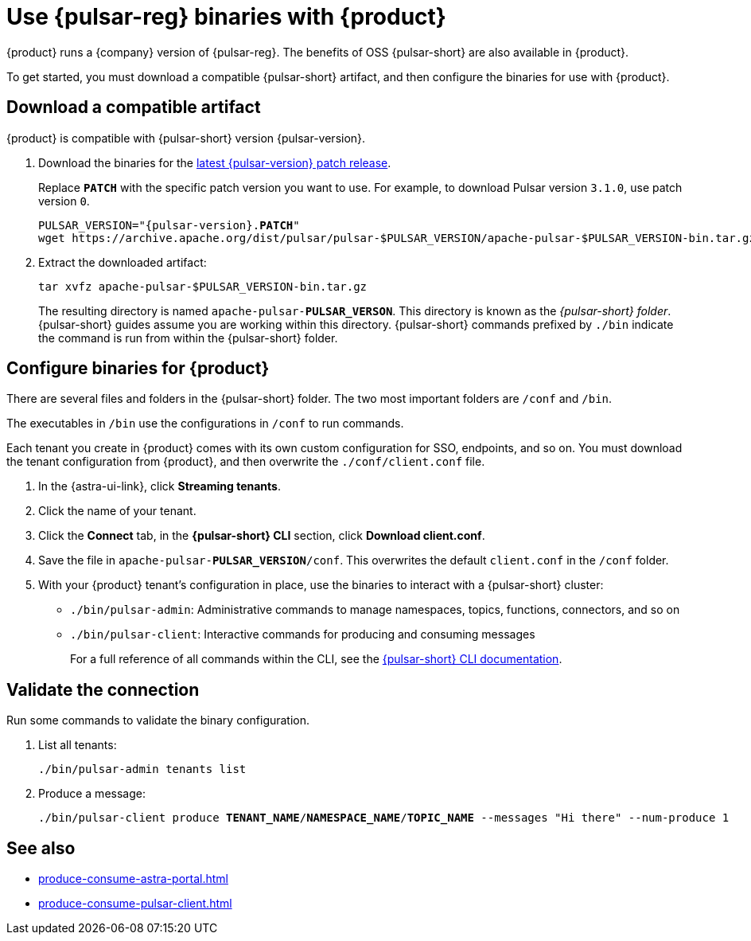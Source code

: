 =  Use {pulsar-reg} binaries with {product}
:navtitle: Configure the {pulsar-short} CLI
:description: Download a compatible {pulsar-short} artifact and configure the binaries for use with {product}.

{product} runs a {company} version of {pulsar-reg}.
The benefits of OSS {pulsar-short} are also available in {product}.

To get started, you must download a compatible {pulsar-short} artifact, and then configure the binaries for use with {product}.

== Download a compatible artifact

{product} is compatible with {pulsar-short} version {pulsar-version}.

. Download the binaries for the https://pulsar.apache.org/download/[latest {pulsar-version} patch release].
+
Replace `**PATCH**` with the specific patch version you want to use.
For example, to download Pulsar version `3.1.0`, use patch version `0`.
+
[source,shell,subs="+quotes,+attributes"]
----
PULSAR_VERSION="{pulsar-version}.**PATCH**"
wget https://archive.apache.org/dist/pulsar/pulsar-$PULSAR_VERSION/apache-pulsar-$PULSAR_VERSION-bin.tar.gz
----

. Extract the downloaded artifact:
+
[source,shell]
----
tar xvfz apache-pulsar-$PULSAR_VERSION-bin.tar.gz
----
+
The resulting directory is named `apache-pulsar-**PULSAR_VERSON**`.
This directory is known as the _{pulsar-short} folder_.
{pulsar-short} guides assume you are working within this directory.
{pulsar-short} commands prefixed by `./bin` indicate the command is run from within the {pulsar-short} folder.

== Configure binaries for {product}

There are several files and folders in the {pulsar-short} folder.
The two most important folders are `/conf` and `/bin`.

The executables in `/bin` use the configurations in `/conf` to run commands.

Each tenant you create in {product} comes with its own custom configuration for SSO, endpoints, and so on.
You must download the tenant configuration from {product}, and then overwrite the `./conf/client.conf` file.

. In the {astra-ui-link}, click *Streaming tenants*.

. Click the name of your tenant.

. Click the *Connect* tab, in the *{pulsar-short} CLI* section, click *Download client.conf*.

. Save the file in `apache-pulsar-**PULSAR_VERSION**/conf`.
This overwrites the default `client.conf` in the `/conf` folder.

. With your {product} tenant's configuration in place, use the binaries to interact with a {pulsar-short} cluster:
+
* `./bin/pulsar-admin`: Administrative commands to manage namespaces, topics, functions, connectors, and so on
* `./bin/pulsar-client`: Interactive commands for producing and consuming messages
+
For a full reference of all commands within the CLI, see the https://pulsar.apache.org/docs/reference-cli-tools/[{pulsar-short} CLI documentation].

== Validate the connection

Run some commands to validate the binary configuration.

. List all tenants:
+
[source,shell]
----
./bin/pulsar-admin tenants list
----

. Produce a message:
+
[source,shell,subs="+quotes"]
----
./bin/pulsar-client produce **TENANT_NAME**/**NAMESPACE_NAME**/**TOPIC_NAME** --messages "Hi there" --num-produce 1
----

== See also

* xref:produce-consume-astra-portal.adoc[]
* xref:produce-consume-pulsar-client.adoc[]